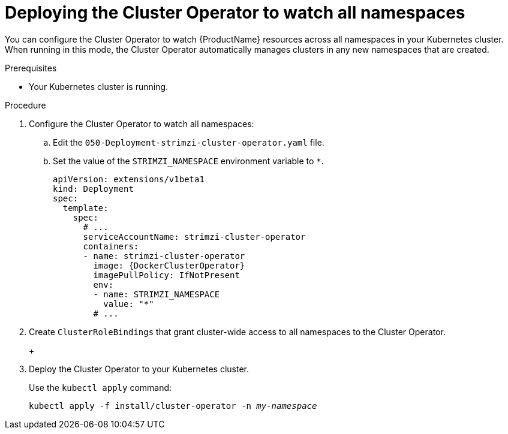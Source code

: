 // Module included in the following assemblies:
//
// assembly-cluster-operator.adoc
// assembly-operators-cluster-operator.adoc

[id='deploying-cluster-operator-to-watch-whole-cluster-{context}']
= Deploying the Cluster Operator to watch all namespaces

ifdef::OpenShift+Kubernetes[]
NOTE: In OpenShift a _project_ is a special kind of Kubernetes namespace.
In this procedure the term namespace is used to refer to both.
endif::[]

You can configure the Cluster Operator to watch {ProductName} resources across all namespaces in your Kubernetes cluster. When running in this mode, the Cluster Operator automatically manages clusters in any new namespaces that are created.

.Prerequisites

* Your Kubernetes cluster is running.

.Procedure

. Configure the Cluster Operator to watch all namespaces:
  
.. Edit the `050-Deployment-strimzi-cluster-operator.yaml` file.

.. Set the value of the `STRIMZI_NAMESPACE` environment variable to `*`.
+
[source,yaml,subs="attributes"]
----
apiVersion: extensions/v1beta1
kind: Deployment
spec:
  template:
    spec:
      # ...
      serviceAccountName: strimzi-cluster-operator
      containers:
      - name: strimzi-cluster-operator
        image: {DockerClusterOperator}
        imagePullPolicy: IfNotPresent
        env:
        - name: STRIMZI_NAMESPACE
          value: "*"
        # ...
----

. Create `ClusterRoleBindings` that grant cluster-wide access to all namespaces to the Cluster Operator.
+
ifdef::OpenShift[]
On OpenShift, use the `oc adm policy` command:
+
[source,shell,subs="+quotes,attributes+"]
oc adm policy add-cluster-role-to-user strimzi-cluster-operator-namespaced --serviceaccount strimzi-cluster-operator -n _my-namespace_
oc adm policy add-cluster-role-to-user strimzi-entity-operator --serviceaccount strimzi-cluster-operator -n _my-namespace_
oc adm policy add-cluster-role-to-user strimzi-topic-operator --serviceaccount strimzi-cluster-operator -n _my-namespace_
+
Replace `_my-project_` with the project in which you want to install the Cluster Operator.
endif::OpenShift[]
+
ifdef::Kubernetes[]
On Kubernetes, use the `kubectl create` command:
+
[source,shell,subs="+quotes,attributes+"]
kubectl create clusterrolebinding strimzi-cluster-operator-namespaced --clusterrole=strimzi-cluster-operator-namespaced --serviceaccount _my-namespace_:strimzi-cluster-operator
kubectl create clusterrolebinding strimzi-cluster-operator-entity-operator-delegation --clusterrole=strimzi-entity-operator --serviceaccount _my-namespace_:strimzi-cluster-operator
kubectl create clusterrolebinding strimzi-cluster-operator-topic-operator-delegation --clusterrole=strimzi-topic-operator --serviceaccount _my-namespace_:strimzi-cluster-operator
+
Replace `_my-namespace_` with the namespace in which you want to install the Cluster Operator.
endif::Kubernetes[]
// end
+
. Deploy the Cluster Operator to your Kubernetes cluster.
+
Use the `kubectl apply` command:
+
[source,shell,subs="+quotes,attributes+"]
kubectl apply -f install/cluster-operator -n _my-namespace_
